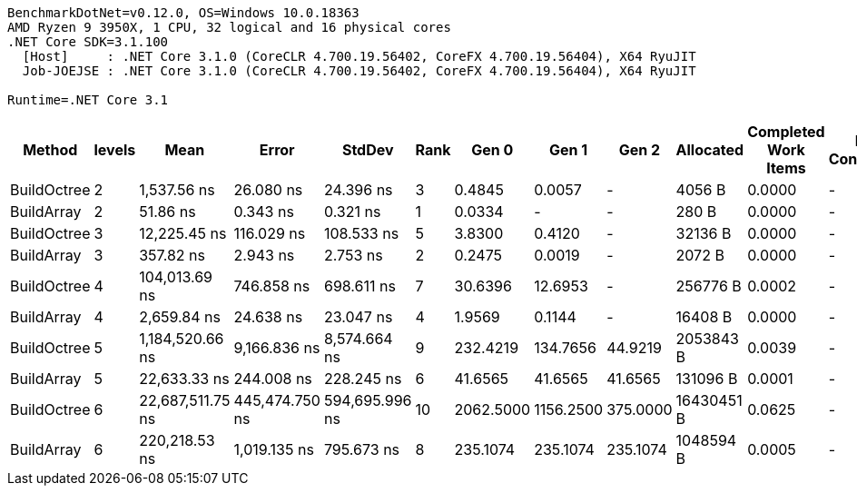....
BenchmarkDotNet=v0.12.0, OS=Windows 10.0.18363
AMD Ryzen 9 3950X, 1 CPU, 32 logical and 16 physical cores
.NET Core SDK=3.1.100
  [Host]     : .NET Core 3.1.0 (CoreCLR 4.700.19.56402, CoreFX 4.700.19.56404), X64 RyuJIT
  Job-JOEJSE : .NET Core 3.1.0 (CoreCLR 4.700.19.56402, CoreFX 4.700.19.56404), X64 RyuJIT

Runtime=.NET Core 3.1  
....
[options="header"]
|===
|       Method|  levels|              Mean|           Error|          StdDev|  Rank|      Gen 0|      Gen 1|     Gen 2|   Allocated|  Completed Work Items|  Lock Contentions|  Allocated native memory|  Native memory leak
|  BuildOctree|       2|       1,537.56 ns|       26.080 ns|       24.396 ns|     3|     0.4845|     0.0057|         -|      4056 B|                0.0000|                 -|                        -|                   -
|   BuildArray|       2|          51.86 ns|        0.343 ns|        0.321 ns|     1|     0.0334|          -|         -|       280 B|                0.0000|                 -|                        -|                   -
|  BuildOctree|       3|      12,225.45 ns|      116.029 ns|      108.533 ns|     5|     3.8300|     0.4120|         -|     32136 B|                0.0000|                 -|                        -|                   -
|   BuildArray|       3|         357.82 ns|        2.943 ns|        2.753 ns|     2|     0.2475|     0.0019|         -|      2072 B|                0.0000|                 -|                        -|                   -
|  BuildOctree|       4|     104,013.69 ns|      746.858 ns|      698.611 ns|     7|    30.6396|    12.6953|         -|    256776 B|                0.0002|                 -|                        -|                   -
|   BuildArray|       4|       2,659.84 ns|       24.638 ns|       23.047 ns|     4|     1.9569|     0.1144|         -|     16408 B|                0.0000|                 -|                        -|                   -
|  BuildOctree|       5|   1,184,520.66 ns|    9,166.836 ns|    8,574.664 ns|     9|   232.4219|   134.7656|   44.9219|   2053843 B|                0.0039|                 -|                     17 B|                 1 B
|   BuildArray|       5|      22,633.33 ns|      244.008 ns|      228.245 ns|     6|    41.6565|    41.6565|   41.6565|    131096 B|                0.0001|                 -|                        -|                   -
|  BuildOctree|       6|  22,687,511.75 ns|  445,474.750 ns|  594,695.996 ns|    10|  2062.5000|  1156.2500|  375.0000|  16430451 B|                0.0625|                 -|                   2450 B|                60 B
|   BuildArray|       6|     220,218.53 ns|    1,019.135 ns|      795.673 ns|     8|   235.1074|   235.1074|  235.1074|   1048594 B|                0.0005|                 -|                     52 B|                48 B
|===
